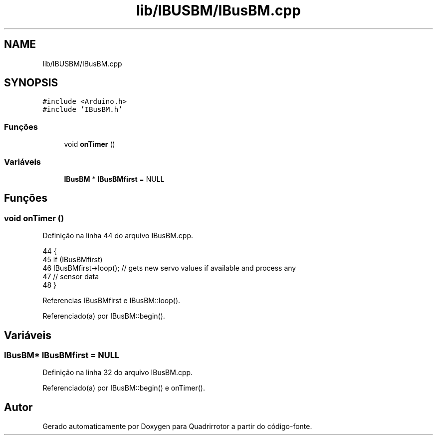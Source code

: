 .TH "lib/IBUSBM/IBusBM.cpp" 3 "Sexta, 17 de Setembro de 2021" "Quadrirrotor" \" -*- nroff -*-
.ad l
.nh
.SH NAME
lib/IBUSBM/IBusBM.cpp
.SH SYNOPSIS
.br
.PP
\fC#include <Arduino\&.h>\fP
.br
\fC#include 'IBusBM\&.h'\fP
.br

.SS "Funções"

.in +1c
.ti -1c
.RI "void \fBonTimer\fP ()"
.br
.in -1c
.SS "Variáveis"

.in +1c
.ti -1c
.RI "\fBIBusBM\fP * \fBIBusBMfirst\fP = NULL"
.br
.in -1c
.SH "Funções"
.PP 
.SS "void onTimer ()"

.PP
Definição na linha 44 do arquivo IBusBM\&.cpp\&.
.PP
.nf
44                {
45   if (IBusBMfirst)
46     IBusBMfirst->loop(); // gets new servo values if available and process any
47                          // sensor data
48 }
.fi
.PP
Referencias IBusBMfirst e IBusBM::loop()\&.
.PP
Referenciado(a) por IBusBM::begin()\&.
.SH "Variáveis"
.PP 
.SS "\fBIBusBM\fP* IBusBMfirst = NULL"

.PP
Definição na linha 32 do arquivo IBusBM\&.cpp\&.
.PP
Referenciado(a) por IBusBM::begin() e onTimer()\&.
.SH "Autor"
.PP 
Gerado automaticamente por Doxygen para Quadrirrotor a partir do código-fonte\&.
